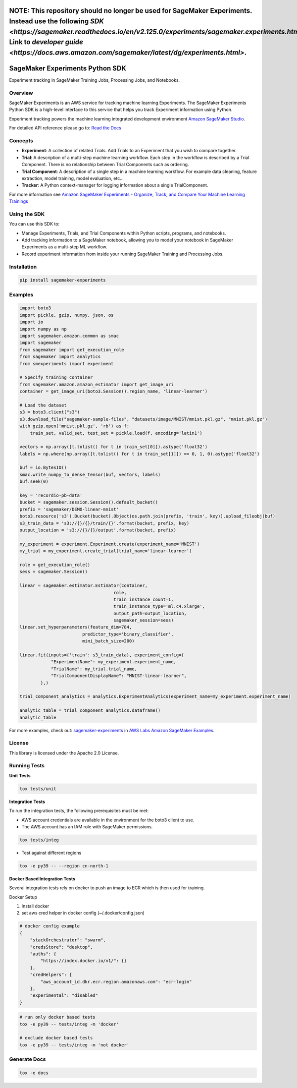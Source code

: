 .. image:: https://github.com/aws/sagemaker-experiments/raw/main/branding/icon/sagemaker-banner.png
    :height: 100px
    :alt: SageMaker
    :target: https://aws.amazon.com/sagemaker/

================================
**NOTE:** This repository should no longer be used for SageMaker Experiments. Instead use the following `SDK <https://sagemaker.readthedocs.io/en/v2.125.0/experiments/sagemaker.experiments.html>`. Link to `developer guide <https://docs.aws.amazon.com/sagemaker/latest/dg/experiments.html>`. 
================================

================================
SageMaker Experiments Python SDK
================================

.. image:: https://img.shields.io/pypi/v/sagemaker-experiments.svg
    :target: https://pypi.python.org/pypi/sagemaker-experiments
    :alt: Latest Version

.. image:: https://img.shields.io/pypi/pyversions/sagemaker-experiments.svg
    :target: https://pypi.python.org/pypi/sagemaker-experiments
    :alt: Supported Python Versions

.. image:: https://img.shields.io/pypi/l/sagemaker-experiments
    :target: https://github.com/aws/sagemaker-experiments/blob/main/LICENSE
    :alt: License

.. image:: https://img.shields.io/pypi/dm/sagemaker-experiments
    :target: https://pypi.python.org/pypi/sagemaker-experiments
    :alt: PyPI - Downloads

.. image:: https://codecov.io/gh/aws/sagemaker-experiments/branch/main/graph/badge.svg
   :target: https://codecov.io/gh/aws/sagemaker-experiments
   :alt: CodeCov

.. image:: https://img.shields.io/pypi/status/sagemaker-experiments
    :target: https://github.com/aws/sagemaker-experiments
    :alt: PyPI - Status

.. image:: https://img.shields.io/pypi/format/coverage.svg
    :target: https://pypi.org/project/coverage/
    :alt: Kit format

.. image:: https://img.shields.io/github/workflow/status/aws/sagemaker-experiments/Main
    :target: https://github.com/aws/sagemaker-experiments/actions
    :alt: GitHub Workflow Status

.. image:: https://img.shields.io/github/stars/aws/sagemaker-experiments.svg?logo=github
    :target: https://github.com/aws/sagemaker-experiments/stargazers
    :alt: Github stars

.. image:: https://img.shields.io/github/forks/aws/sagemaker-experiments.svg?logo=github
    :target: https://github.com/aws/sagemaker-experiments/network/members
    :alt: Github forks

.. image:: https://img.shields.io/github/contributors/aws/sagemaker-experiments.svg?logo=github
    :target: https://github.com/aws/sagemaker-experiments/graphs/contributors
    :alt: Contributors

.. image:: https://img.shields.io/github/search/aws/sagemaker-experiments/sagemaker
    :target: https://github.com/aws/sagemaker-experiments
    :alt: GitHub search hit counter

.. image:: https://img.shields.io/badge/code_style-black-000000.svg
    :target: https://github.com/python/black
    :alt: Code style: black

.. image:: https://readthedocs.org/projects/sagemaker-experiments/badge/?version=latest
    :target: https://readthedocs.org/projects/sagemaker-experiments/
    :alt: Read the Docs - Sagemaker Experiments

.. image:: https://mybinder.org/badge_logo.svg
    :target: https://mybinder.org/v2/gh/aws/amazon-sagemaker-examples/main?filepath=sagemaker-experiments%2Fmnist-handwritten-digits-classification-experiment.ipynb



Experiment tracking in SageMaker Training Jobs, Processing Jobs, and Notebooks.

Overview
--------
SageMaker Experiments is an AWS service for tracking machine learning Experiments. The SageMaker Experiments Python SDK is a high-level interface to this service that helps you track Experiment information using Python.

Experiment tracking powers the machine learning integrated development environment `Amazon SageMaker Studio <https://docs.aws.amazon.com/sagemaker/latest/dg/gs-studio.html>`_.

For detailed API reference please go to: `Read the Docs <https://sagemaker-experiments.readthedocs.io>`_

Concepts
--------

- **Experiment**: A collection of related Trials. Add Trials to an Experiment that you wish to compare together.
- **Trial**: A description of a multi-step machine learning workflow. Each step in the workflow is described by a Trial Component. There is no relationship between Trial Components such as ordering.
- **Trial Component**: A description of a single step in a machine learning workflow.  For example data cleaning, feature extraction, model training, model evaluation, etc...
- **Tracker**: A Python context-manager for logging information about a single TrialComponent.

For more information see `Amazon SageMaker Experiments - Organize, Track, and Compare Your Machine Learning Trainings <https://aws.amazon.com/blogs/aws/amazon-sagemaker-experiments-organize-track-and-compare-your-machine-learning-trainings/>`_

Using the SDK
-------------
You can use this SDK to:

- Manage Experiments, Trials, and Trial Components within Python scripts, programs, and notebooks.
- Add tracking information to a SageMaker notebook, allowing you to model your notebook in SageMaker Experiments as a multi-step ML workflow.
- Record experiment information from inside your running SageMaker Training and Processing Jobs.

Installation
------------

.. code-block:: bash

    pip install sagemaker-experiments

Examples
--------

.. code-block:: python

    import boto3
    import pickle, gzip, numpy, json, os
    import io
    import numpy as np
    import sagemaker.amazon.common as smac
    import sagemaker
    from sagemaker import get_execution_role
    from sagemaker import analytics
    from smexperiments import experiment

    # Specify training container
    from sagemaker.amazon.amazon_estimator import get_image_uri
    container = get_image_uri(boto3.Session().region_name, 'linear-learner')

    # Load the dataset
    s3 = boto3.client("s3")
    s3.download_file("sagemaker-sample-files", "datasets/image/MNIST/mnist.pkl.gz", "mnist.pkl.gz")
    with gzip.open('mnist.pkl.gz', 'rb') as f:
        train_set, valid_set, test_set = pickle.load(f, encoding='latin1')

    vectors = np.array([t.tolist() for t in train_set[0]]).astype('float32')
    labels = np.where(np.array([t.tolist() for t in train_set[1]]) == 0, 1, 0).astype('float32')

    buf = io.BytesIO()
    smac.write_numpy_to_dense_tensor(buf, vectors, labels)
    buf.seek(0)

    key = 'recordio-pb-data'
    bucket = sagemaker.session.Session().default_bucket()
    prefix = 'sagemaker/DEMO-linear-mnist'
    boto3.resource('s3').Bucket(bucket).Object(os.path.join(prefix, 'train', key)).upload_fileobj(buf)
    s3_train_data = 's3://{}/{}/train/{}'.format(bucket, prefix, key)
    output_location = 's3://{}/{}/output'.format(bucket, prefix)

    my_experiment = experiment.Experiment.create(experiment_name='MNIST')
    my_trial = my_experiment.create_trial(trial_name='linear-learner')

    role = get_execution_role()
    sess = sagemaker.Session()

    linear = sagemaker.estimator.Estimator(container,
                                        role, 
                                        train_instance_count=1, 
                                        train_instance_type='ml.c4.xlarge',
                                        output_path=output_location,
                                        sagemaker_session=sess)
    linear.set_hyperparameters(feature_dim=784,
                            predictor_type='binary_classifier',
                            mini_batch_size=200)

    linear.fit(inputs={'train': s3_train_data}, experiment_config={
                "ExperimentName": my_experiment.experiment_name,
                "TrialName": my_trial.trial_name,
                "TrialComponentDisplayName": "MNIST-linear-learner",
            },)
    
    trial_component_analytics = analytics.ExperimentAnalytics(experiment_name=my_experiment.experiment_name)

    analytic_table = trial_component_analytics.dataframe()
    analytic_table

For more examples, check out: `sagemaker-experiments <https://github.com/aws/amazon-sagemaker-examples/tree/master/sagemaker-experiments>`_ in `AWS Labs Amazon SageMaker Examples <https://github.com/aws/amazon-sagemaker-examples>`_.

License
-------
This library is licensed under the Apache 2.0 License.

Running Tests
-------------

**Unit Tests**

.. code-block:: bash

    tox tests/unit

**Integration Tests**

To run the integration tests, the following prerequisites must be met:

- AWS account credentials are available in the environment for the boto3 client to use.
- The AWS account has an IAM role with SageMaker permissions.

.. code-block:: bash

    tox tests/integ

- Test against different regions

.. code-block:: bash

    tox -e py39 -- --region cn-north-1
    
**Docker Based Integration Tests**

Several integration tests rely on docker to push an image to ECR which is then used for training.

Docker Setup

1. Install docker
2. set aws cred helper in docker config (~/.docker/config.json)

.. code-block:: javascript

    # docker config example
    {
        "stackOrchestrator": "swarm",
        "credsStore": "desktop",
        "auths": {
            "https://index.docker.io/v1/": {}
        },
        "credHelpers": {
            "aws_account_id.dkr.ecr.region.amazonaws.com": "ecr-login"
        },
        "experimental": "disabled"
    }


.. code-block:: bash

    # run only docker based tests
    tox -e py39 -- tests/integ -m 'docker'
    
    # exclude docker based tests
    tox -e py39 -- tests/integ -m 'not docker'



Generate Docs
-------------

.. code-block:: bash

    tox -e docs